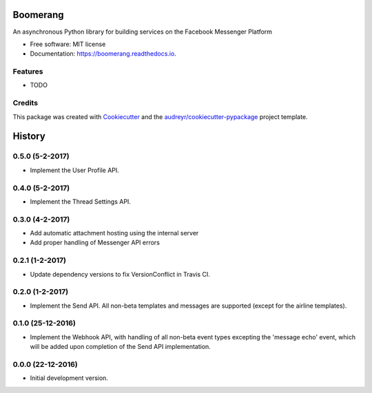===============================
Boomerang
===============================


.. image:: https://img.shields.io/pypi/v/boomerang.svg
        :target: https://pypi.python.org/pypi/boomerang

.. image:: https://img.shields.io/travis/kdelwat/boomerang.svg
        :target: https://travis-ci.org/kdelwat/boomerang

.. image:: https://readthedocs.org/projects/boomerang/badge/?version=latest
        :target: https://boomerang.readthedocs.io/en/latest/?badge=latest
        :alt: Documentation Status

.. image:: https://pyup.io/repos/github/kdelwat/boomerang/shield.svg
     :target: https://pyup.io/repos/github/kdelwat/boomerang/
     :alt: Updates


An asynchronous Python library for building services on the Facebook Messenger Platform


* Free software: MIT license
* Documentation: https://boomerang.readthedocs.io.


Features
--------

* TODO

Credits
---------

This package was created with Cookiecutter_ and the `audreyr/cookiecutter-pypackage`_ project template.

.. _Cookiecutter: https://github.com/audreyr/cookiecutter
.. _`audreyr/cookiecutter-pypackage`: https://github.com/audreyr/cookiecutter-pypackage



=======
History
=======

0.5.0 (5-2-2017)
----------------

- Implement the User Profile API.

0.4.0 (5-2-2017)
----------------

- Implement the Thread Settings API.

0.3.0 (4-2-2017)
----------------

- Add automatic attachment hosting using the internal server
- Add proper handling of Messenger API errors

0.2.1 (1-2-2017)
----------------

- Update dependency versions to fix VersionConflict in Travis CI.

0.2.0 (1-2-2017)
----------------

- Implement the Send API. All non-beta templates and messages are supported
  (except for the airline templates).

0.1.0 (25-12-2016)
------------------

- Implement the Webhook API, with handling of all non-beta event types
  excepting the 'message echo' event, which will be added upon completion of
  the Send API implementation.

0.0.0 (22-12-2016)
------------------

- Initial development version.


